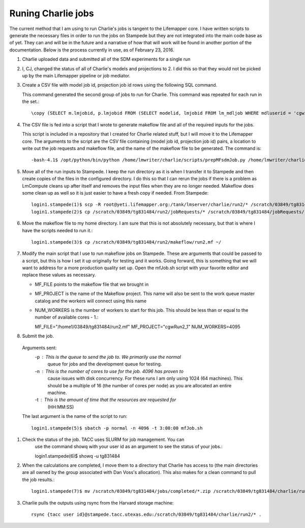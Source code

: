 ###################
Runing Charlie jobs
###################

The current method that I am using to run Charlie's jobs is tangent to the 
Lifemapper core.  I have written scripts to generate the necessary files in 
order to run the jobs on Stampede but they are not integrated into the main
code base as of yet.  They can and will be in the future and a narrative of how
that will work will be found in another portion of the documentation.  Below is
the process currently in use, as of February 23, 2016.

#. Charlie uploaded data and submitted all of the SDM experiments for a single 
   run
     
#. I, CJ, changed the status of all of Charlie's models and projections to 2.  
   I did this so that they would not be picked up by the main Lifemapper
   pipeline or job mediator.

#. Create a CSV file with model job id, projection job id rows using the
   following SQL command.
   
   This command generated the second group of jobs to run for Charlie.  This
   command was repeated for each run in the set.::
     
     \copy (SELECT m.lmjobid, p.lmjobid FROM (SELECT modelid, lmjobid FROM lm_mdljob WHERE mdluserid = 'cgwillis' AND mdlstatus = 2 LIMIT 1023 OFFSET 1023) m, lm_prjjob p WHERE m.modelid = p.modelid) TO 'run2.csv' WITH CSV;
     
#. The CSV file is fed into a script that I wrote to generate makeflow file and
   all of the required inputs for the jobs.  
   
   This script is included in a repository that I created for Charlie related 
   stuff, but I will move it to the Lifemapper core.  The arguments to the 
   script are the CSV file containing (model job id, projection job id) pairs, 
   a location to write out the job requests and makeflow file, and the name of 
   the makeflow file to be generated. The command is::
     
     -bash-4.1$ /opt/python/bin/python /home/lmwriter/charlie/scripts/prepMFsdmJob.py /home/lmwriter/charlie/runCsvs/run2.csv /tank/lmserver/charlie/run2/ run2.mf
     
#. Move all of the run inputs to Stampede.  I keep the run directory as it is
   when I transfer it to Stampede and then create copies of the files in the
   configured directory.  I do this so that I can rerun the jobs if there is 
   a problem as LmCompute cleans up after itself and removes the input files
   when they are no longer needed.  Makeflow does some clean up as well so it
   is just easier to have a fresh copy if needed. From Stampede::
     
     login1.stampede(1)$ scp -R root@yeti.lifemapper.org:/tank/lmserver/charlie/run2/* /scratch/03849/tg831484/run2/
     login1.stampede(2)$ cp /scratch/03849/tg831484/run2/jobRequests/* /scratch/03849/tg831484/jobRequests/
     
#. Move the makeflow file to my home directory.  I am sure that this is not 
   absolutely necessary, but that is where I have the scripts needed to run it.::
     
     login1.stampede(3)$ cp /scratch/03849/tg831484/run2/makeflow/run2.mf ~/
     
#. Modify the main script that I use to run makeflow jobs on Stampede.  These
   are arguments that could be passed to a script, but this is how I set it 
   up originally for testing and it works.  Going forward, this is something
   that we will want to address for a more production quality set up.  Open 
   the mfJob.sh script with your favorite editor and replace these values as 
   necessary. 
   
   - MF_FILE points to the makeflow file that we brought in
   - MF_PROJECT is the name of the Makeflow project.  This name will also be 
     sent to the work queue master catalog and the workers will connect 
     using this name
   - NUM_WORKERS is the number of workers to start for this job.  This should 
     be less than or equal to the number of available cores - 1.::
     
     MF_FILE="/home1/03849/tg831484/run2.mf"
     MF_PROJECT="cgwRun2_1"
     NUM_WORKERS=4095
     
#. Submit the job.

  Arguments sent:
       -p : This is the queue to send the job to.  We primarily use the normal
              queue for jobs and the development queue for testing.
       -n : This is the number of cores to use for the job.  4096 has proven to
              cause issues with disk concurrency.  For these runs I am only 
              using 1024 (64 machines).  This should be a multiple of 16 (the 
              number of cores per node) as you are allocated an entire machine.
       -t : This is the amount of time that the resources are requested for
              (HH:MM:SS)

  The last argument is the name of the script to run::

    login1.stampede(5)$ sbatch -p normal -n 4096 -t 3:00:00 mfJob.sh
    
#. Check the status of the job.  TACC uses SLURM for job management.  You can
     use the command showq with your user id as an argument to see the status 
     of your jobs.::
     
     login1.stampede(6)$ showq -u tg831484
     
#. When the calculations are completed, I move them to a directory that Charlie
   has access to (the main directories are all owned by the group associated 
   with Dan Voss's allocation).  This also makes for a clean command to pull
   the job results.::
    
    login1.stampede(7)$ mv /scratch/03849/tg831484/jobs/completed/*.zip /scratch/03849/tg831484/charlie/run2/
    
#. Charlie pulls the outputs using rsync from the Harvard storage machine::

     rsync {tacc user id}@stampede.tacc.utexas.edu:/scratch/03849/tg831484/charlie/run2/* .
     
     